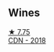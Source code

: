 
** Wines

#+begin_export html
<div class="flex-container">
  <a class="flex-item flex-item-left" href="/wines/477160d7-d33f-4602-b41f-c27bbbd20a4b.html">
    <img class="flex-bottle" src="/images/47/7160d7-d33f-4602-b41f-c27bbbd20a4b/2023-10-13-08-52-14-IMG-9816@512.webp"></img>
    <section class="h">★ 7.75</section>
    <section class="h text-bolder">CDN - 2018</section>
  </a>

</div>
#+end_export

